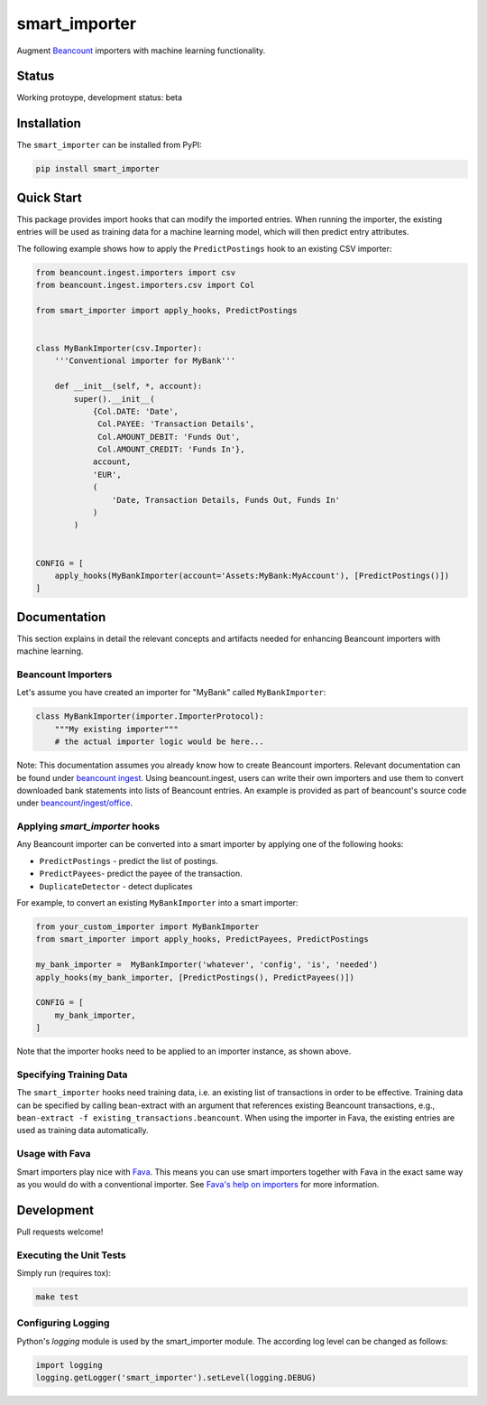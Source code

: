 smart_importer
==============

Augment
`Beancount <http://furius.ca/beancount/>`__ importers
with machine learning functionality.


Status
------

Working protoype, development status: beta


Installation
------------

The ``smart_importer`` can be installed from PyPI:

.. code:: bash

    pip install smart_importer


Quick Start
-----------

This package provides import hooks that can modify the imported entries. When
running the importer, the existing entries will be used as training data for a
machine learning model, which will then predict entry attributes.

The following example shows how to apply the ``PredictPostings`` hook to
an existing CSV importer:

.. code:: python

    from beancount.ingest.importers import csv
    from beancount.ingest.importers.csv import Col

    from smart_importer import apply_hooks, PredictPostings


    class MyBankImporter(csv.Importer):
        '''Conventional importer for MyBank'''

        def __init__(self, *, account):
            super().__init__(
                {Col.DATE: 'Date',
                 Col.PAYEE: 'Transaction Details',
                 Col.AMOUNT_DEBIT: 'Funds Out',
                 Col.AMOUNT_CREDIT: 'Funds In'},
                account,
                'EUR',
                (
                    'Date, Transaction Details, Funds Out, Funds In'
                )
            )


    CONFIG = [
        apply_hooks(MyBankImporter(account='Assets:MyBank:MyAccount'), [PredictPostings()])
    ]


Documentation
-------------

This section explains in detail the relevant concepts and artifacts
needed for enhancing Beancount importers with machine learning.


Beancount Importers
~~~~~~~~~~~~~~~~~~~~

Let's assume you have created an importer for "MyBank" called
``MyBankImporter``:

.. code:: python

    class MyBankImporter(importer.ImporterProtocol):
        """My existing importer"""
        # the actual importer logic would be here...

Note:
This documentation assumes you already know how to create Beancount importers.
Relevant documentation can be found under `beancount ingest
<http://furius.ca/beancount/doc/ingest>`__.  Using beancount.ingest, users can
write their own importers and use them to convert downloaded bank statements
into lists of Beancount entries.
An example is provided as part of beancount's source code under
`beancount/ingest/office
<https://github.com/beancount/beancount/tree/master/examples/ingest/office>`__.


Applying `smart_importer` hooks
~~~~~~~~~~~~~~~~~~~~~~~~~~~~~~~

Any Beancount importer can be converted into a smart importer by applying one
of the following hooks:

* ``PredictPostings`` - predict the list of postings.
* ``PredictPayees``- predict the payee of the transaction.
* ``DuplicateDetector`` - detect duplicates

For example, to convert an existing ``MyBankImporter`` into a smart importer:

.. code:: python

    from your_custom_importer import MyBankImporter
    from smart_importer import apply_hooks, PredictPayees, PredictPostings

    my_bank_importer =  MyBankImporter('whatever', 'config', 'is', 'needed')
    apply_hooks(my_bank_importer, [PredictPostings(), PredictPayees()])

    CONFIG = [
        my_bank_importer,
    ]

Note that the importer hooks need to be applied to an importer instance, as
shown above.


Specifying Training Data
~~~~~~~~~~~~~~~~~~~~~~~~

The ``smart_importer`` hooks need training data, i.e. an existing list of
transactions in order to be effective. Training data can be specified by
calling bean-extract with an argument that references existing Beancount
transactions, e.g., ``bean-extract -f existing_transactions.beancount``. When
using the importer in Fava, the existing entries are used as training data
automatically.


Usage with Fava
~~~~~~~~~~~~~~~

Smart importers play nice with `Fava <https://github.com/beancount/fava>`__.
This means you can use smart importers together with Fava in the exact same way
as you would do with a conventional importer. See `Fava's help on importers
<https://beancount.github.io/fava/api/beancount.ingest.html#module-beancount.ingest.importer>`__ for more
information.


Development
-----------

Pull requests welcome!


Executing the Unit Tests
~~~~~~~~~~~~~~~~~~~~~~~~

Simply run (requires tox):

.. code:: bash

    make test


Configuring Logging
~~~~~~~~~~~~~~~~~~~

Python's `logging` module is used by the smart_importer module.
The according log level can be changed as follows:


.. code:: python

    import logging
    logging.getLogger('smart_importer').setLevel(logging.DEBUG)
